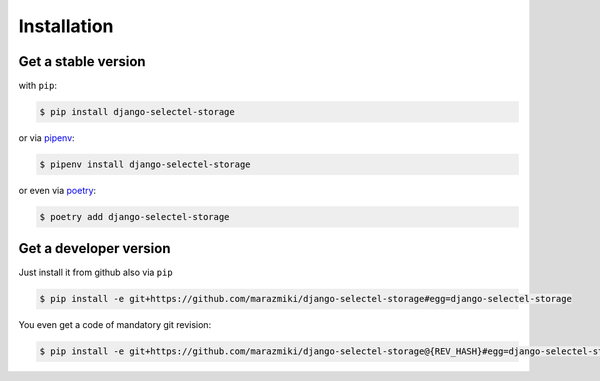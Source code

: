 Installation
============


Get a stable version
--------------------

with ``pip``:

.. code:: bash

    $ pip install django-selectel-storage

or via `pipenv <https://pipenv.readthedocs.io/>`_:

.. code:: bash

    $ pipenv install django-selectel-storage


or even via `poetry <https://poetry.com>`_:

.. code:: bash

    $ poetry add django-selectel-storage


Get a developer version
-----------------------

Just install it from github also via ``pip``

.. code:: bash

    $ pip install -e git+https://github.com/marazmiki/django-selectel-storage#egg=django-selectel-storage

You even get a code of mandatory git revision:

.. code:: bash

    $ pip install -e git+https://github.com/marazmiki/django-selectel-storage@{REV_HASH}#egg=django-selectel-storage

